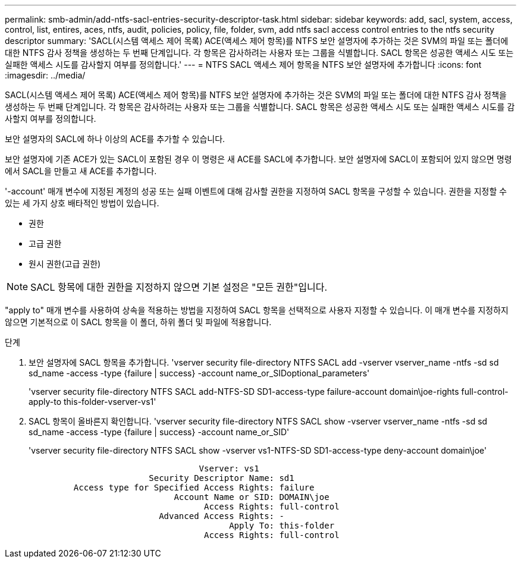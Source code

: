 ---
permalink: smb-admin/add-ntfs-sacl-entries-security-descriptor-task.html 
sidebar: sidebar 
keywords: add, sacl, system, access, control, list, entires, aces, ntfs, audit, policies, policy, file, folder, svm, add ntfs sacl access control entries to the ntfs security descriptor 
summary: 'SACL(시스템 액세스 제어 목록) ACE(액세스 제어 항목)를 NTFS 보안 설명자에 추가하는 것은 SVM의 파일 또는 폴더에 대한 NTFS 감사 정책을 생성하는 두 번째 단계입니다. 각 항목은 감사하려는 사용자 또는 그룹을 식별합니다. SACL 항목은 성공한 액세스 시도 또는 실패한 액세스 시도를 감사할지 여부를 정의합니다.' 
---
= NTFS SACL 액세스 제어 항목을 NTFS 보안 설명자에 추가합니다
:icons: font
:imagesdir: ../media/


[role="lead"]
SACL(시스템 액세스 제어 목록) ACE(액세스 제어 항목)를 NTFS 보안 설명자에 추가하는 것은 SVM의 파일 또는 폴더에 대한 NTFS 감사 정책을 생성하는 두 번째 단계입니다. 각 항목은 감사하려는 사용자 또는 그룹을 식별합니다. SACL 항목은 성공한 액세스 시도 또는 실패한 액세스 시도를 감사할지 여부를 정의합니다.

보안 설명자의 SACL에 하나 이상의 ACE를 추가할 수 있습니다.

보안 설명자에 기존 ACE가 있는 SACL이 포함된 경우 이 명령은 새 ACE를 SACL에 추가합니다. 보안 설명자에 SACL이 포함되어 있지 않으면 명령에서 SACL을 만들고 새 ACE를 추가합니다.

'-account' 매개 변수에 지정된 계정의 성공 또는 실패 이벤트에 대해 감사할 권한을 지정하여 SACL 항목을 구성할 수 있습니다. 권한을 지정할 수 있는 세 가지 상호 배타적인 방법이 있습니다.

* 권한
* 고급 권한
* 원시 권한(고급 권한)


[NOTE]
====
SACL 항목에 대한 권한을 지정하지 않으면 기본 설정은 "모든 권한"입니다.

====
"apply to" 매개 변수를 사용하여 상속을 적용하는 방법을 지정하여 SACL 항목을 선택적으로 사용자 지정할 수 있습니다. 이 매개 변수를 지정하지 않으면 기본적으로 이 SACL 항목을 이 폴더, 하위 폴더 및 파일에 적용합니다.

.단계
. 보안 설명자에 SACL 항목을 추가합니다. 'vserver security file-directory NTFS SACL add -vserver vserver_name -ntfs -sd sd sd_name -access -type {failure | success} -account name_or_SIDoptional_parameters'
+
'vserver security file-directory NTFS SACL add-NTFS-SD SD1-access-type failure-account domain\joe-rights full-control-apply-to this-folder-vserver-vs1'

. SACL 항목이 올바른지 확인합니다. 'vserver security file-directory NTFS SACL show -vserver vserver_name -ntfs -sd sd sd_name -access -type {failure | success} -account name_or_SID'
+
'vserver security file-directory NTFS SACL show -vserver vs1-NTFS-SD SD1-access-type deny-account domain\joe'

+
[listing]
----
                                  Vserver: vs1
                        Security Descriptor Name: sd1
         Access type for Specified Access Rights: failure
                             Account Name or SID: DOMAIN\joe
                                   Access Rights: full-control
                          Advanced Access Rights: -
                                        Apply To: this-folder
                                   Access Rights: full-control
----

